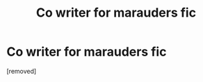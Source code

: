 #+TITLE: Co writer for marauders fic

* Co writer for marauders fic
:PROPERTIES:
:Author: Few-Ad-8964
:Score: 1
:DateUnix: 1598666861.0
:DateShort: 2020-Aug-29
:FlairText: Request
:END:
[removed]

